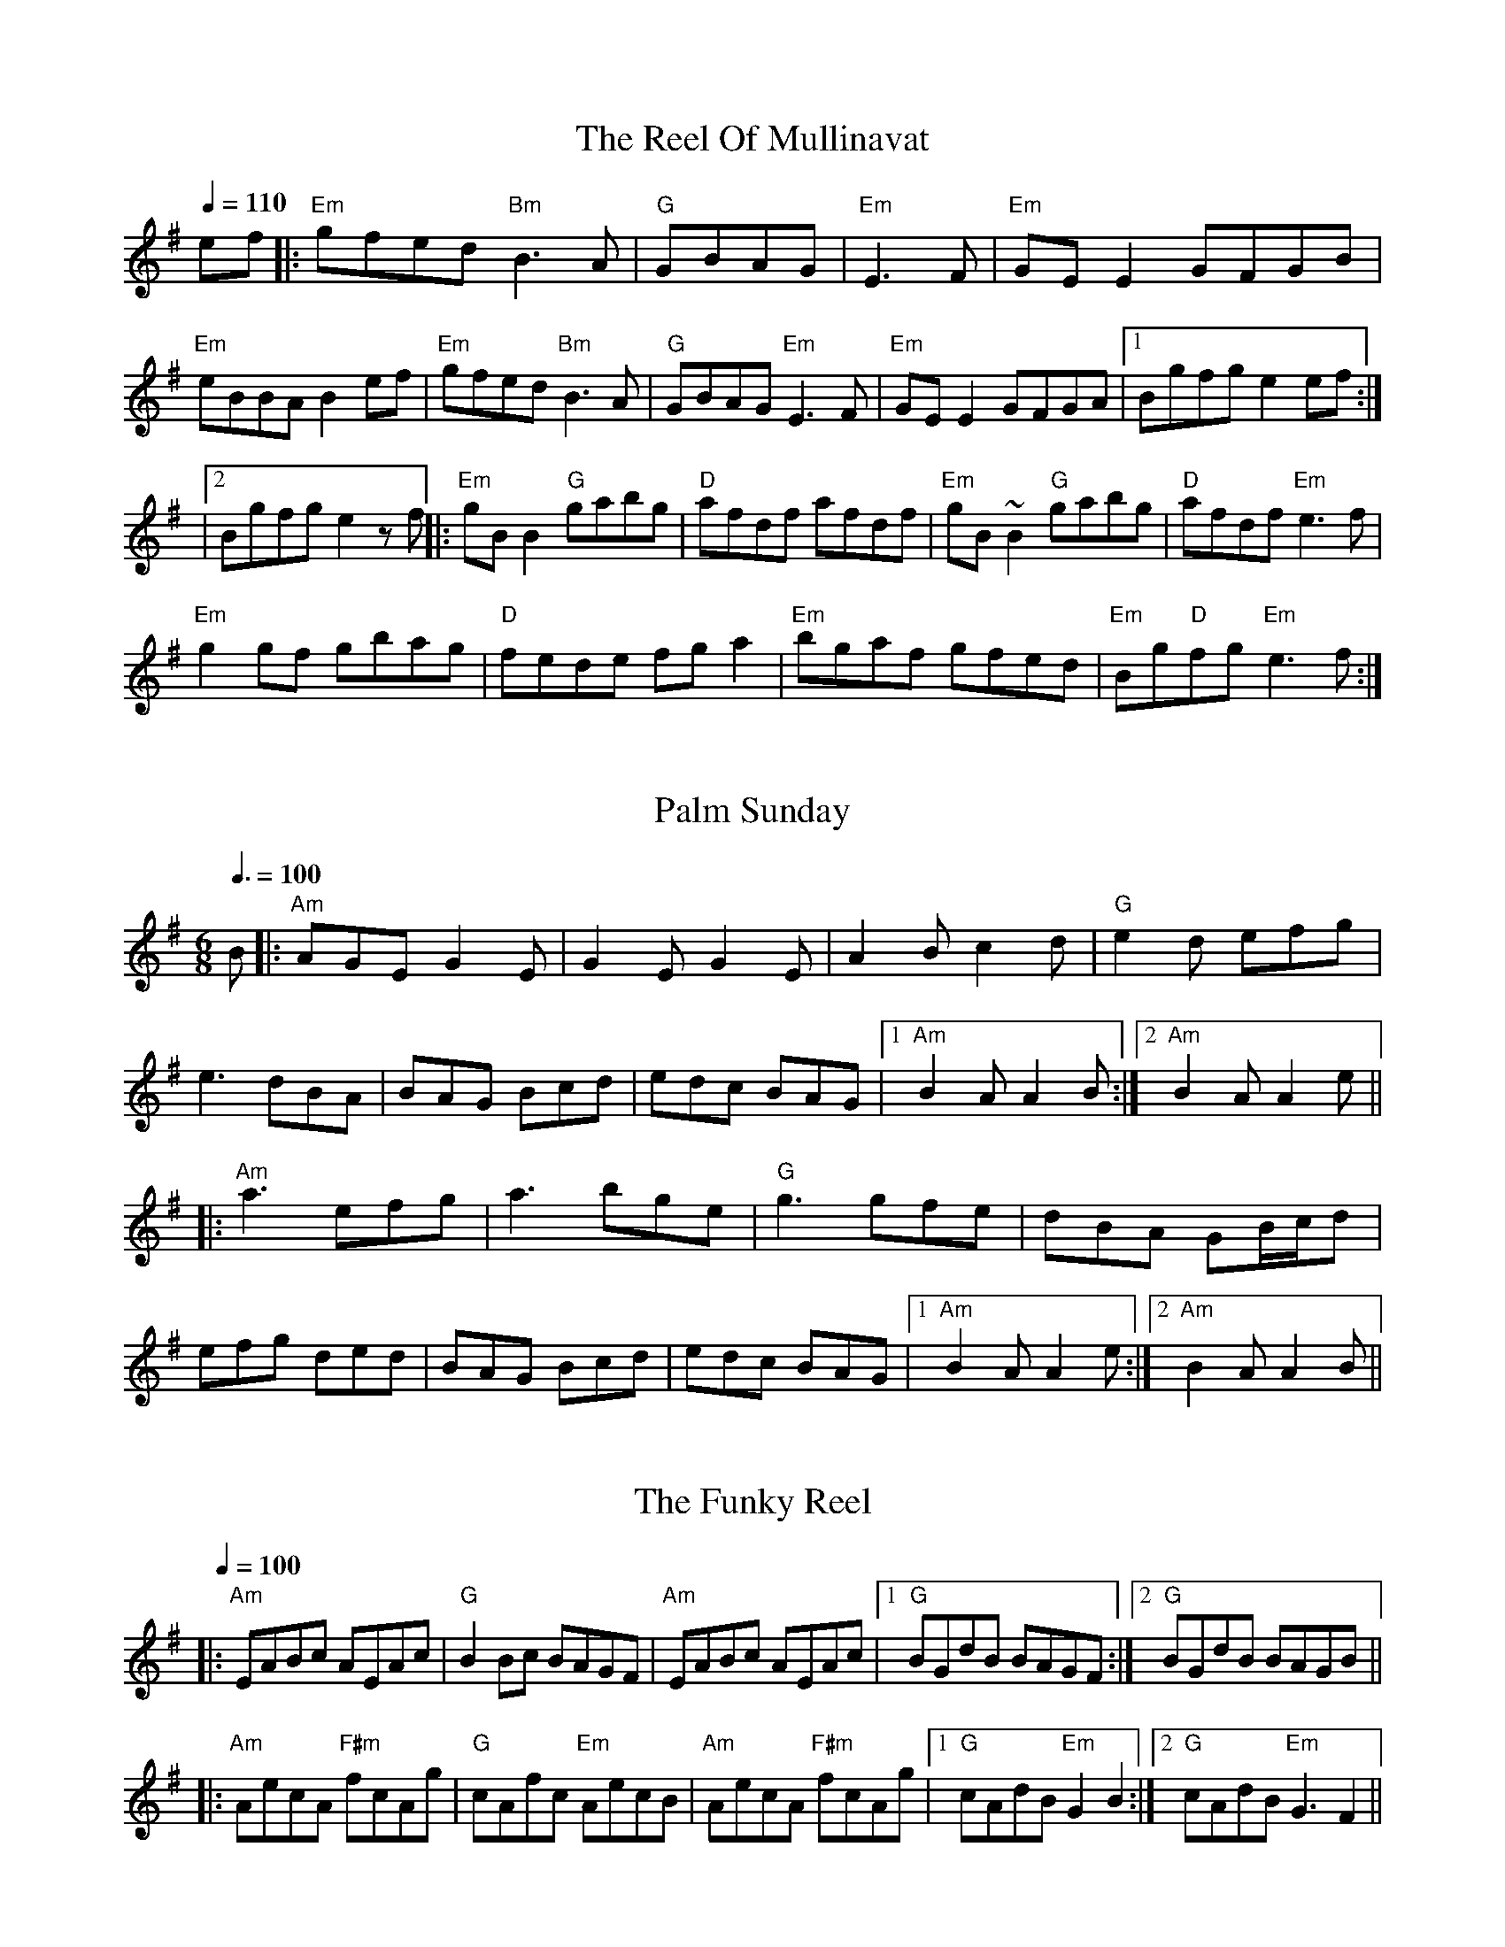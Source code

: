
X: 0
T: The Reel Of Mullinavat
B: steve's tunes
Q: 1/4=110
K:Em
V:1 
ef|:"Em"gfed "Bm"B3A|"G"GBAG| "Em"E3F|"Em"GEE2 GFGB|
"Em"eBBAB2ef|"Em"gfed "Bm"B3A|"G"GBAG "Em"E3F|"Em"GEE2 GFGA|1 Bgfge2ef :|
|2 Bgfge2zf ||:"Em"gBB2 "G"gabg|"D"afdf afdf|"Em"gB~B2 "G"gabg|"D"afdf "Em"e3f|
"Em" g2gf gbag|"D"fede fga2|"Em"bgaf gfed|"Em"Bg"D"fg "Em"e3f:|
% abcbook-tune_id 629b8567de9fc471f89877f2
% abcbook-boost 0
% abcbook-tablature 
% abcbook-transpose 
% abcbook-lastupdated 1655000403088
% abcbook-soundfonts 
% abcbook-repeats 


X: 1
T: Palm Sunday
B: steve's tunes
M:6/8
Q: 3/8=100
K:Adorian
V:1 
B|:"Am"AGE G2E|G2E G2E|A2B c2d|"G"e2d efg|
e3 dBA|BAG Bcd|edc BAG|1 "Am"B2A A2B:|2 "Am"B2A A2e||
|:"Am"a3 efg|a3 bge|"G"g3 gfe|dBA GB/c/d|
efg ded|BAG Bcd|edc BAG|1 "Am"B2A A2e:|2 "Am"B2A A2B||
% abcbook-tune_id 629b8a4cd123264be53d0462
% abcbook-boost 0
% abcbook-tablature 
% abcbook-transpose 
% abcbook-lastupdated 1654361123591
% abcbook-soundfonts 
% abcbook-repeats 


X: 2
T: The Funky Reel
B: steve's tunes
Q: 1/4=100
K:Dmixolydian
V:1 
|:"Am"EABc AEAc|"G"B2 Bc BAGF|"Am"EABc AEAc|1 "G"BGdB BAGF:|2 "G"BGdB BAGB||
 |:"Am"AecA "F#m"fcAg|"G"cAfc "Em"AecB|"Am"AecA "F#m"fcAg|1 "G"cAdB "Em"G2 B2:|2 "G"cAdB "Em"G3 F2||
% abcbook-tune_id 629b8cf2a546e96962f04dc1
% abcbook-boost 0
% abcbook-tablature 
% abcbook-transpose 
% abcbook-lastupdated 1655012716235
% abcbook-soundfonts 
% abcbook-repeats 


X: 3
T: The Famous Ballymote
B: steve's tunes
M:4/4
Q: 1/4=130
K:Dmixolydian
V:1 
|:"D"FDAD FA (3AAA |"C"cABG EFGE|"D"FDAD FA (3AAA |"C"cAGE "D"ED D2:|
|: "D"FDFA d2ed|"C"cABG EFGE|"D"FDFA dfed|"C"cAGE "D"ED D2:|
% abcbook-tune_id 629b934f002b14aa34638a03
% abcbook-boost 0
% abcbook-tablature 
% abcbook-transpose 
% abcbook-lastupdated 1654967946974
% abcbook-soundfonts 
% abcbook-repeats 5


X: 4
T: Turkey In The Straw
B: steve's tunes
M:4/4
Q: 1/4=140
K:Gmajor
V:1 
BA|:"G"GFGA G2 B,C|DEDB, D2 GA|B2 B2 BAGA|"D"B2 A2 A2 BA|
 "G"GFGA G2 B,C|DEDB, D2 GA|B d2 e "D"dBGA|1"G"B2 G2 G2 BA:|2"G"B2 G2 G2 d2||
 |:"G"B d2 B d2 d2|B d2 B d2 d2|"C"c e2 c e2 e2|c e2 c e2 e2|
 "G"g2 g2 d2 d2|B2 B2 A2 GA|B d2 e "D"dBGA|1"G"B2 A2 G2 d2:|2"G"B2 A2 G2 z2||
% abcbook-tune_id 629b934f3611029d74942dce
% abcbook-boost 0
% abcbook-tablature 
% abcbook-transpose 
% abcbook-lastupdated 1654364628685
% abcbook-soundfonts 
% abcbook-repeats 


X: 5
T: Swedish Jig
B: steve's tunes
M:6/8
L:1/8
Q: 3/8=100
K:D
V:1 
"D"A3 AGF | "D"EDC D3 | "D"d2 e fgf | "A"edc "D"d3 | "D"d2 e fgf |"A"edc "D"dAA |
"G"BAG "D"FED | "A"EDC "D"DA,B, |"A"CDE "D"Ddd |"A"Aee "D"Aff | "A7"Agg "D"fed |
"A"edc "D"d2 d |"D"dcB "Dm"A=ff |"Dm"=fef Aff |"Dm"=fef Aff | "Dm"Agg Aaa |
"Dm"A^aa =A=ff |"Dm"=fef Aff |"Dm"=f2 g fed |"C"edd "Dm"d2 d |"Bb"d=c^A d2 d |
"D"d2 e fgf | "A"edc dAA | "G"BAG "D"FED | "A"EDC "D"DA,B, | "A"CDE "D"Ddd |
"A"Aee "D"Aff | "A7"Agg "D"fed | "A"edc "D"d2 d |"D"d2 e d2 d | "D"dcB z3 |]
% abcbook-tune_id 629c16a781734f87d0bd05ce
% abcbook-boost 0
% abcbook-tablature 
% abcbook-transpose 
% abcbook-lastupdated 1654398776482
% abcbook-soundfonts 
% abcbook-repeats 
%%scale 0.71
%%pagewidth 21.59cm
%%leftmargin 1.58cm
%%rightmargin 1.58cm

X: 6
T: The Salamanca
B: steve's tunes
Q: 1/4=136
K:Dmajor
V:1 
dB |:"D"AD (3FED AD (3FED|"D"Adcd fedc|"Em"BE~E2 BE~E2|"Em"Beed "A"cdeg|
 "Bm"fB~B2 fB~B2|"Bm"fgfe dfag|"A"fdec "D"dBAG|1"A7"FAEA "D"D4:|2"A7"FAEA "D"D2 fg:|
 |:"D"afda "Em"bgeg|"D"fdcd "A7"BAFG|"D"Addc defg|(3aba gb "A7"a2fg|
 "D"~a3f "A7"~g3e|"D"~f3e dfag|"D"fdec dBAG|1"A7"FAEA "D"D2 fg:|2"A7"FAEA "D"D4:|
% abcbook-tune_id 629ed67d1fa91a4e8af1dc33
% abcbook-boost 0
% abcbook-tablature 
% abcbook-transpose 
% abcbook-lastupdated 1654768071363
% abcbook-soundfonts 
% abcbook-repeats 


X: 7
T: Abe's Retreat
C:Clyde Curley version
B: steve's tunes
M:4/4
L:1/8
R: reel
Q: 1/4=100
K:A
V:1 
|:"A"AdB=G A2 cd | ef=gf (e2 e)e | e2 A2 "G"BBBA |
"E"=G^GED E2 E=G | "A"AdB=G A2 cd | ef=gf e2 ae |
beae "E"=gged |[1 "A"c(A A)A A4 :|[2"A"c(A A)A A2 =g2 ||
|: "A"a2ab a=gef | "G"=gefd "A"e2 g{g}(a | a)aa2 bbba | "E"=g(e e)e e2 e2 |
   "A"aaab a=gef | "G"=gefd "A"e2 a{a}(b | b)eae "E"=gged | "A"c(A A)A A4e2:|
% abcbook-tune_id 6298c245c2ae227bc304285a
% abcbook-boost 0
% abcbook-tablature 
% abcbook-transpose 
% abcbook-lastupdated 1654951198839
% abcbook-soundfonts 
% abcbook-repeats 


X: 8
T: Big Sandy River
C:Traditional
B: steve's tunes
M:4/4
L:1/8
Q: 1/4=136
K:A
V:1 
 (3efg |: "A"a2 c2 d2 ^d2 | eaed cBAF  | "E"EFGA BAGB
| ABcd eceg | "A"a2 c2 d2 ^d2 | efe=c ^cAF=F |
"E"EFGA BdcB |[1 A"A"GAB A2 (3efg :|[2 A"A"GAB A2 EF||
|: "A"AGAB cAAc | "D"dcde fddf | "E"e^def gefg |
"A"afed cABG || AGAB cABc | "D"dcde fedf |
"E"e^def gefg |[1 a"A"gab a2 EF :|[2 a"A"gab a4||
% abcbook-tune_id 6298c24580576e9a11631458
% abcbook-boost 0
% abcbook-tablature 
% abcbook-transpose 
% abcbook-lastupdated 1655013547190
% abcbook-soundfonts 
% abcbook-repeats 


X: 9
T: Big Sciota
C:Howdy Forester
B: steve's tunes
M:4/4
L:1/8
Q: 1/4=125
K:G
V:1 
%480
x DF |: "G"GFGB AGAc | BAGB AGEF | GFGB AGAc | ABBc B2DF |
GFGA Bcd=f | "C"edcB cdeg | "D"fedB cBAc| [1 "G"B2G2G2 DF:|[2 "G"B2G2G2 ||
|: ef | "G"gfga bage | "D"faab (a2 a2) | faab agfe | "C"deef e2 ef |
gfed edBA | "Em"deee efge | "D"dcBG AFAc | "G"B2 G2 G2 :|
% abcbook-tune_id 6298c245de8a92848001dfb6
% abcbook-boost 0
% abcbook-tablature 
% abcbook-transpose 
% abcbook-lastupdated 1654951336424
% abcbook-soundfonts 
% abcbook-repeats 


X: 10
T: Cattle In The Cane
C:Owen "Snake" Chapman
B: steve's tunes
M:4/4
L:1/8
R: reel
Q: 1/4=125
K:D
V:1 
AB|: "A" ceef edcd | ecef ged=c | "G" BGB=c dedB |
GBeB dBAG | "A"ceee efed | cAcd eafa |
"G"(3f=gf ec (3B=cB AF |[1 "E"(3EFG AB "A"A2 AB :| [2 "E"(3EFG AB "A"A2 E2 :|
"Am" A2 A2 A,2 A,B, | CEDC A,G, (3A,CA, | "C" G,CA,B, CDEG | ABcd edcB |
"Am" ce (3BcB ABAG | EGED CEDC | "C"ECEG EDCE | "E"DCB,C "Am" A,2 GA ||
"Am" A A,3 A,2 A,B, | CEDC A,G, (3A,CA, | "C" G,CA,B, CDEG | ABcd edcB |
"Am" cdea gbag | ege^d =dcAG | "C" EGcG BcAG | "E" EDCB, [A2E2A,2] [A2E2A,2] |]
|:GE | "G"DB,DF G2Ac | BGAG EFGE | DB,DG EFGA | "D"B2[d2D][d2D]Bd |
"G"edef g2 ed | "C"BGAG EFGE | "G"DB,DG EFGB | [1 "D"A2"G"[G4B,]:| [2 "D"A2"G"[G4B,] Bd||
|: "C"edef g2 ed | "G"BGAG EFGd | "C"edef g2 ed | "G"[B2D][d4D] dd |
"C"e2 ge "G"d2 ed | BGAG "C"E2 GE | "D7"DB,DG EFGB | [1 "G"A2 [G4B,] Bd:| "G"A2 [G4B,]||
% abcbook-tune_id 6298c245f144b725e829f450
% abcbook-boost 0
% abcbook-tablature 
% abcbook-transpose 
% abcbook-lastupdated 1654951746902
% abcbook-soundfonts 
% abcbook-repeats 


X: 11
T: Chinquapin Hunting
B: steve's tunes
Q: 1/4=161
K:Amajor
V:1 
|:"A"e3e|"D"fec2|"A"e3e|"D"fecd|"A"e3e|"D"fefg|"A"abaf|"E"efed|"A"cBA2:|
 |:"A"a3a|a2g2|"D"f3f|f4|"A"fefg|a2f2 |"E"efed|"A"cBA2:|
 "D"f3e|fec2|"E"B3B|B4|"D"fefg|f2fg|"E"efed|"A"cBA2|
 "D"f3e|fec2|"E"B3B|B4|"D"fefg|a2af|
 "E"efed|"A"cBA2||
% abcbook-tune_id 6298c2458a90376d16247fd7
% abcbook-boost 0
% abcbook-tablature 
% abcbook-transpose 
% abcbook-lastupdated 1654953944590
% abcbook-soundfonts 
% abcbook-repeats 


X: 12
T: Cold Frosty Morning
B: steve's tunes
M:4/4
L:1/8
R: reel
Q: 1/4=130
K:Am
V:1 
EG|:"Am"[GA]AAc AGEG | ABcd e2E^F | "G"^FGBA G2BA | GABc dBcB |
"Am"A2Ac AGEG | ABcd e2ag | edce "G"BAGA |[1 "Am"[A2e]Ac A2EG:| [2"Am"[A2e]Ac A2eg||
|:"A"gaab a2ag | abag e2Bd | "G"e2^f2g2 (3fgf | edBd e2EG |
"Am"AGA2 "C"cAc2 | "D"dcd2 "E"e2ag | "Am"edce "G"BAGA |[1 "Am"[A2e]Ac A2eg:| [2 "Am"[A2e]Ac A4|]
% abcbook-tune_id 6298c245b639e34cd43e51c0
% abcbook-boost 0
% abcbook-tablature 
% abcbook-transpose 
% abcbook-lastupdated 1654956100095
% abcbook-soundfonts 
% abcbook-repeats 


X: 13
T: Colored Aristocracy
B: steve's tunes
M:2/4
L:1/8
R: Cakewalk or March
Q: 1/4=120
K:G
V:1 
(3DEF |:"G"G2GA GED2 | G6 GA | B2Bc BAG2 | "Em"E6 AB | "C"cBcd e2dc |
"G"BABc d2cB |[1 "A"A2AB"A7" c2 ^c2 | "D"d6 (3DEF :|[2 "A7"BABd- "D7"dBA2 | "G"G6 ef ||
|:"G"g2ga ged2 | "Em"e6 ^d2 | e2eg e2d2 | B6 AB | "C"c2cd e2dc |
"G"BABc d2cB |  [1 "A"A2B2 "A7"c2^c2 | "D"d2^d2 "D7"e2f2 :|[2 "D"BABd- dBA2 | "G"G4 |]
% abcbook-tune_id 6298c245da09f3cc361f3da2
% abcbook-boost 0
% abcbook-tablature 
% abcbook-transpose 
% abcbook-lastupdated 1654956237241
% abcbook-soundfonts 
% abcbook-repeats 


X: 14
T: Cripple Creek
C:Arr. Jethro Burns
B: steve's tunes
M:4/4
L:1/8
Q: 1/4=136
K:A
V:1 
x fg |: "A"agaf efec | "D"dcdf "A"eAB=c | [cA][cA][cA]A BAFD | "E"EFAB "A"A2 fg |
agaf efec | "D"dcdf "A"eAB=c | [cA][cA][cA]A BAFD | "E"EFAB "A"A4 |
"A"c2 c2 BAAA | c2 c2 BAAA | c2 c2 BAFD | "E"EFAB "A"A4 |
"A"c2 c2 BAAA | c2 c2 BAAA | c2 c2 BAFD | [1 "E"EFAB "A"A4 :|
[2 "A"(3agf ef ecBA | EFAc AFED | "B7"^DFAc "E7"=DEGB | "A"(3ABc (3efg a4||
% abcbook-tune_id 6298c245d0a62de9b0d0f894
% abcbook-boost 0
% abcbook-tablature 
% abcbook-transpose 
% abcbook-lastupdated 1654956394445
% abcbook-soundfonts 
% abcbook-repeats 


X: 15
T: Dance Around Molly
B: steve's tunes
M:2/4
L:1/8
Q: 1/4=100
K:A
V:1 
|: "A"A,CEF [A2A2] Ac | BABc [AA]FEC |  A,CEF [A2A2] Ac | BABc [AA]FEC |
 A,CEF [A2A2] Ac | BABc [AA]FEC | cdef ecAF| EFAc "E"(3BcB "A"A2:|
|: e"(1)"g |"(1)"ac'a"(0)"e fgaf| edcB A2 e"(1)"g | "(1)"aeac' afef | ac'"E"b2z2 "A"eg |
"A"aeac' aefg | afed cBAF|EFAB ceaf |ec"E"BG "A"A2:|
% abcbook-tune_id 6298c245a046bfe54e38afc5
% abcbook-boost 0
% abcbook-tablature 
% abcbook-transpose 
% abcbook-lastupdated 1654955997066
% abcbook-soundfonts 
% abcbook-repeats 
% as taught by Barry Mitterhoff

X: 16
T: Dill Pickle Rag, The
B: steve's tunes
M:4/4
L:1/8
Q: 1/4=130
K:Gmaj
V:1 
B2 c2 ^c2|: "G"degd egde | gdeg -ge d2 | "A7"GABG ABGA |
BGAB -BA G2 | "D"DEFD EFDE | FDEF -FE D2 |
[1 "G"GFGE -EFG^G | "D7"A^GAd -dBc^c:| [2 A^GAd -dB A2 | "G"G4 -GGFE||
|:"D"D2 _E2 =E2 F2 | "G"G2 ed -de d2 | "D"F2 ed -de d2 | "G"G2 ed -de d2 | "D"DAEA =FA^FA |
"G"G2 ed -de d2 | [1 "A7"AB^cA B c3 | "D"d4 -dGFE:|[2 "D"defd  e f3 | "G"g8||
|:"C"cAGc AGEF | GEGA -AG E2 | "D7"D^CDG "G"-GE D2 | "C"C4- CGAB |
cAGc AGEF | GEGA -AG E2 | "D7"A^GAd -dB A2 | "G"G4- GGAB |
"C"cAGc AGEF | GEGA -AG E2 | "D7"D^CDG "G"-GE D2 | "C"(3CCC B,2 _B,4 |
"F"A,2 A,B, "D7º"CB,CD | "C"EDEA- AG E2 | "G"DE-EG GE D2 | [1 "C"C4- CGAB:|[2 "C"[C4E4c4]z4|]
% abcbook-tune_id 6298c245341ede88af046719
% abcbook-boost 0
% abcbook-tablature 
% abcbook-transpose 
% abcbook-lastupdated 1654956567042
% abcbook-soundfonts 
% abcbook-repeats 


X: 17
T: Dusty Miller
C:Bill Monroe
B: steve's tunes
M:4/4
L:1/8
Q: 1/4=125
K:A
V:1 
|:G,"A"[A,E][A,E]=C [A,2E2] [A,E][A,E]|A,=CDE GED=C | A,G,A,B, =CDEG | A"E"BcB c"A"BA2 |
G,[A,E][A,E]=C [A,2E2] [A,E][A,E]|A,=CDE GED=C | A,G,A,B, =CDEG | A"E"BcB "A"A4:|
|:"A"eceg a2 a2 | ecef "G"=gfgf | "A"eceg a2 a2 |"E"efed "A"cA3 |
eceg a2 af | ecef "G"=gefg | "A"b2 a2 =gagf | "E"efed "A"cA3:|
|:"A"cBAc BAcd |edcB A3 F| "G"GFGA BAGB|ABAG E2 AB |
"A"c2 ec B2 cB |ABAF E2 ef | =gfgf efed |"E"cABc "A"A4:|
|:"A"c'bac' bac'd'|e'd'c'b a2 |"G"=gfga bagb|aba=g e2|
"A"ab c'2 e'c' b2|c'bab afe2 |efgf gfef |"E"edcA "A"BcA||
% abcbook-tune_id 6298c25d1107a975bad58c72
% abcbook-boost 0
% abcbook-tablature 
% abcbook-transpose 
% abcbook-lastupdated 1654951475407
% abcbook-soundfonts 
% abcbook-repeats 


X: 18
T: Eighth Of January
C:Traditional, a David Grisman version
B: steve's tunes
M:C
L:1/8
Q: 1/4=136
K:Dmaj
V:1 
|:e=f ||"D"^fefa fedf | "G"efed BABd |"A"{d}e2ef ecAc | "D"dBAF D2 de |
"D"fefa fedf | "G"efed BABd | "A"{d}e2ef ecAc | "D"dBAF E2D2 ||
"D"FAAA AAAF | ABAF EDDD | FAAA AAAB |"A"AFEF "D"D2DE |
"D"FAAA AAAF | ABAF EDDE | FAAA AAAB | "A"AFEF "D"D4 |]
% abcbook-tune_id 6298c25de0081bdd793cc72d
% abcbook-boost 0
% abcbook-tablature 
% abcbook-transpose 
% abcbook-lastupdated 1654956626849
% abcbook-soundfonts 
% abcbook-repeats 


X: 19
T: Goosey Boy
C:Earl Jones
B: steve's tunes
M:C
L:1/16
Q: 1/4=100
K:G
V:1 
Bc | "G" [G,2D2d2]d2 g2d2 | e2d2 B2d2 | "C" cdcB A2G2 | "C"E2G2 "D7" D2 Bc |
 "G" [G,2D2d2]d2 g2d2 | e2d2 B2d2 | "C" cdcB A2G2 | "D7" (3FGF D2 (3cdc A2 |
 "G" [G,DB][G,2D2d2] d g2d2 | e2d2 B2d2 | "C" cdcB A2G2 |"C"E2G2 "D7" D2 Bc |
 "G" [G,2D2d2]d2 g2d2 | e2d2 B2d2 | "C" cdcB A2G2 | "D" JA4 A4 ||
|: "D"[D3A3]B A2G2 | "C"E2G2 "D"D2 AB | "C"cdcB A2G2 | "C"(3EFE C2 "D"D4 | "D"[D3A3] B A2G2 |
"C"E2G2 "D"D2 AB | "C"cdcB A2G2 | [1"D"FEDE yF2G2:| [2"D"A2B2 c2 ||
% abcbook-tune_id 6298c25d31166658e6771edc
% abcbook-boost 0
% abcbook-tablature 
% abcbook-transpose 
% abcbook-lastupdated 1654956726431
% abcbook-soundfonts 
% abcbook-repeats 


X: 20
T: Tennessee Breakdown
B: steve's tunes
M:2/4
L:1/8
Q: 1/4=130
K:G
V:1 
%Z:Jim Kendrick
|:"G"[Bg]age d3 [Bg]- | [Bg]aba bga[Bg]- | [Bg]age d2 cB- | BcAB G2 AG :|
|:[G3B][G3B][G2B]- | [GB]AGE DEGA | [G3B][G2B] A GE | DDDD EG3 :|
|:GGAB GGAB | GBAG EDGA | [G3B][G2B] A GE | DDDD EGAB :|
|:[B8d] | [_B6d] [=B2D]- | [B3D] [G2B] A GE | DDDD EG3:|
% abcbook-tune_id 6298c297554c2eb899194e84
% abcbook-boost 0
% abcbook-tablature 
% abcbook-transpose 
% abcbook-lastupdated 1654956838351
% abcbook-soundfonts 
% abcbook-repeats 


X: 21
T: Rosbif
B: steve's tunes
M:3/4
Q: 1/4=100
K:Aminor
V:1 
AB|:"Am"c2AB cA|"C"c2AB cA|"G"B2GA BG|"Am"A2A4| "Am"c2AB cA|"C"c2AB cA|"G"BA GA BG|"C"c2c4|
"C"c2cdec|"G"d2B4|"Am"c2AB cA|"G"BAG4|"Am"c2AB cA|"C"c2 AB cA|"G"BA GA BG|1 "Am"A2A2AB:|2 "Am"A2A4||
|:"Am"e2f2e2|"Am"c2c2c2|"Am"e2f2e2|"G"d2d2d2|"G"d2dB GB|"G"d2dB GB|"G"d4c2|"Am"A6:|
|:"Am"c3B c2|"G"d4d2|"C"e2g2f2|"C"e4 e2|"F"a3g f2|"C"e3d c2|1 "G"d4d2|"Am"e6:|2 "G"d4c2|"Am"A4||
% abcbook-tune_id 629eed41d90a4aa29bc6da3a
% abcbook-boost 0
% abcbook-tablature 
% abcbook-transpose 
% abcbook-lastupdated 1654745344854
% abcbook-soundfonts 
% abcbook-repeats 


X: 22
T: Eighth Of January
B: steve's tunes
Q: 1/4=100
K:Dmajor
V:1 
|:de|fefa fedf|efed B2 cd|edef edBc|dBAF D2:|
 DE|F2A2 A3F|ABAG FEDE|FDAD BDAB|AFE2 D||
 de|f2a2 a3f|abaf edde|fa2fa2 ab|afecd2||
% abcbook-tune_id 629eee1ad9c5254265ce8428
% abcbook-boost 0
% abcbook-tablature 
% abcbook-transpose 
% abcbook-lastupdated 1654583206822
% abcbook-soundfonts 
% abcbook-repeats 


X: 23
T: Frailoch
C:Lunasa
B: steve's tunes
M:4/4
L:1/8
Q: 1/4=100
K:G
V:1 
 "Em"BEGA BcBG | "Am7"A2 AG AB G2 | "Em"GBdB GBdB | "Am7"A2 AG AB G2 |"Am"GAAG "D"GFF=F | 
 "Em"E4 EDEF | "Am7"G AAG "D"GFF=F |1 "Em"E6 z2 :|2 "Em"E6 GB ||:"Em"e6 dc | B6 AB |
 eBeB e2 dc | B6 AB | e6 d2 | "D"f6ed x6 | "Em"eBeB e2 dc | "Em" B6 BA |"C"GABc BcBc |
 BcBc B2A2 |"Am"AEEA AEEA | AGAB A2 GF |"B7" GAAG GFF=F | "Em"E4 EDEF |
 "C"GAAG "D"GFF=F |1 "Em"E6 GB3/2 :|2 "Em"E6 z2 ||
% abcbook-tune_id 629f3e70344f948c4e2f1742
% abcbook-boost 0
% abcbook-tablature 
% abcbook-transpose 
% abcbook-lastupdated 1654605903134
% abcbook-soundfonts 
% abcbook-repeats 


X: 24
T: Bang Your Frog On The Sofa
B: steve's tunes
M:4/4
L:1/8
R: reel
Q: 1/4=100
K:Dmin
V:1 
|:"Dm"DFAd c2 GB|AFDF GECE|DCDE FGAc|dcAF "C"G2 FG|
|"Dm"Adde fedc|dcAF "C"GECE|"Dm"DF"C"EG "Dm"FA"C"GB|1 "C"AGEF "Dm"D2 A,C:|2 "C"Ad^ce "Dm"defg||
|"Dm"a2 af dfaf|dfaf gfed|"C"ce (3eee gecd|edef "C"gefg|
|"Dm"a2 af dfaf|defg "C"afde|"Dm"fe"C"dc "Dm"AB"C"GB|"C"Ad^ce "Dm"defg|
|"Dm"a2 af dfaf|dfaf gfed|"C"ce (3eee gecd|edef gefg|
|"Dm"af (3fff ge (3eee|fedf edce|"C"fedc AGFA|GECE "Dm"D2 C2||
% abcbook-tune_id 629f47bd12d63fefc90829c1
% abcbook-boost 0
% abcbook-tablature 
% abcbook-transpose 
% abcbook-lastupdated 1654606906968
% abcbook-soundfonts 
% abcbook-repeats 
% Rhythm Reel
% Titles One title
% Transcriptions Only 1 transcription
% Movement Has lots of stepwise movement
% Movement Has some stepwise movement
% Mode minor
% Key D
% Time_signature 4/4
% Has_accompaniment_chords No chords

X: 25
T: Boy In The Bush
B: steve's tunes
M:9/8
R: slip jig
Q: 3/8=91
K:Dmix
V:1 
"D"FGA AFA c2A|"D"BAG FAF "C"GED|"D"FGA AFA d2A|"D"dfe dcA "C"GED:|
|:"D"d^cd efd "C"=c2A|~"D"d3 faf ~"C"g3|aba ged c2A|"D"BAG FAF "C"GED:|
|:"D"FGA AFd AFd|"D"AFd AFA "C"GED|"D"FGA AFA c2A|"D"BAG FAF "C"GED:|
|:~"D"D3 ~D3 "C"c3|c2B c2A GEA|~"D"D3 ~D3 "C"d2A|"D"dfe dcA "C"GED:|
|:"D"d^cd efd "C"=c2A|"D"d^B/c/d faf "C"~g3|"D"aba ged "C"c2A|"C"BAG F/G/AF "C"GED:|
% abcbook-tune_id 629fde0f0e6da04b1a98ed0d
% abcbook-boost 0
% abcbook-tablature 
% abcbook-transpose 
% abcbook-lastupdated 1654670250451
% abcbook-soundfonts 
% abcbook-repeats 


X: 26
T: Tommy's Tarbukas (ou Sparky)
C:Alasdair Fraser
B: steve's tunes
M:4/4
L:1/8
R: reel
Q: 1/4=100
K:Gmin
V:1 
(3ABc|:"Gm"d2 cd BGGB|"F"AFcF dFcF|"Gm"d2 cd BGGB|"F"AFcA "Gm"BGBc|
|"Gm"d2 cd BGGB|"F"AFcF dFcF|"Gm"d2 Bd "F"AFFA|1 "Dm"Ggdc "Gm"BGBc:|2 "Dm"Ggdc "Gm"BGGF||
|:"Gm"DGBG "Eb"EGcB|"F"Acfe "Bb"dbfd|"Gm"DGBG "Eb"EGcB|"F"AfcA "Gm"BGGF|
|"Gm"DGBG "Eb"EGcB|"F"Acfe "Bb"dbfd|"Gm"fdBe "F"cAFE|1 "D"DG^FA "Gm"BGG=F:|2 "D"DG^FA "Gm"BGBc||
% abcbook-tune_id 629fde3bcd2eb9f3d5739a9a
% abcbook-boost 0
% abcbook-tablature 
% abcbook-transpose 
% abcbook-lastupdated 1654681236417
% abcbook-soundfonts 
% abcbook-repeats 
% Rhythm Reel
% Titles One title
% Transcriptions Only 1 transcription
% Mode minor
% Key G
% Key E
% Time_signature 4/4
% Has_accompaniment_chords No chords

X: 27
T: Hector the Hero
C:J. S. Skinner
B: steve's tunes
M:3/4
L:1/4
Q: 1/4=150
K:D
V:1 
D/E/ |: "D" F3/2 E/2 D | "G"B2 A/2F/2 | "D"A2-A/2B/2 |"D"A2D/2E/2 | "Bm"F2E/2D/2 | "G"B2A/2F/2 |
 "Em"E2-E/2F/2 |"A"E2F/2A/2 | "Bm"F3/2E/2D | "G"B2A/2F/2 | "D"A2D |"G"d2B |
 "D"A2D/2F/2 | "A"E2D |1 "D"D3- | "D"D z D/E/:|2"D"D3- | "D"D F A||
|:"G"B2G/2B/2 | "G"d2c/2B/2 | "D"A2-A/2B/2 |"D"A2F/2A/2 | "Bm"B2A/2F/2 | "Bm"A2D/2F/2 |
 "Em"E2-E/2F/2 |"A"E2F/2A/2 | "Bm"B2G/2B/2 | "G"d2c/2B/2 |[1 "D"A2G/2F/2 | "G"d2G |
 "D"F2D/2F/2 | "A"E2D | "D"D3- | "D"D3 :|2 "D"A2D | "G"d2B |
 "D"A2D/2F/2 | "A"E2D | "D"D3- | "D"D ||
% abcbook-tune_id 629fde475d33089f5757665a
% abcbook-boost 0
% abcbook-tablature 
% abcbook-transpose 
% abcbook-lastupdated 1654680680843
% abcbook-soundfonts 
% abcbook-repeats 
% Titles One title
% Transcriptions Only 1 transcription
% Movement Has lots of stepwise movement
% Movement Has some stepwise movement
% Mode major
% Key D
% Time_signature 3/4
% Has_accompaniment_chords Has chords

X: 28
T: Yew Piney Mountain
B: steve's tunes
Q: 1/4=100
K:Adorian
V:1 
|:eg|a2ag efge dged cdeg|a2ag edcA cdeg a4|abag efge dged cBAc|
e6 e3dc2 A2EG|ABAG EDCA, CDEG A2:|cB|ABcd e4 e4 edc2|
A4 e2e2 dedc A2EG|A2Ac e4 edc2 A2EG|A2Ac e4 edc2 A2EG|ABAG EDCA, CDEG A2||
% abcbook-tune_id 629fde55634a70e8a75197f8
% abcbook-boost 0
% abcbook-tablature 
% abcbook-transpose 
% abcbook-lastupdated 1654686607736
% abcbook-soundfonts 
% abcbook-repeats 


X: 29
T: Odessa Bulgar #3
B: steve's tunes
M:4/4
L:1/8
R: Bulgar, Frailach
Q: 1/4=136
K:Gm
V:1 
D ED \
|: "Gm"G2 D2 B2 D2 | G4 zG AB | "Cm"cB AG ^FG FE \
| "D"D4 d2 z D | D^F FF F2 ED | "Gm"DG GG G4 |\
| "D"Ac BA BA G^F |1 "Gm"G4 z D ED :||2 "Gm"G4 z4||
|:  "Bb"Bd dd d2 cB \
| Bd dd d2 cB | d2 e2 d2 c#B | "F"c6 zA | Ac cc c2 BA | \
| Ac cc c2 BA | c2 d2 c2 BA |1 "Bb"B4 z4 :|2  "Bb"B4 zc c/B/A||
|: "Gm"G4 zc BA | B2 B2 BA B/A/G | G4 "G7"ze dc | "Cm"c6 z2 | \
"Bb"B3 d fe dc | "Gm"Bc AB GA Bc |1 "D"dB cA BG A^F | "Gm"G4 z B B/A/G \
:|["D"dB cA zd/^c/ d/e/=e/^f/ | "Gm"Hgz "D7"Hdz "Gm"HG4 |]
%%MIDI transpose 2
%%MIDI transpose 2
%%MIDI transpose 2
%%MIDI transpose 2
%%MIDI transpose 2
% abcbook-tune_id 629ff75685286a7f393e5ab5
% abcbook-boost 0
% abcbook-tablature 
% abcbook-transpose 2
% abcbook-lastupdated 1654652455184
% abcbook-soundfonts 
% abcbook-repeats 
%%MIDI transpose 2
% Rhythm Bulgar, frailach
% Titles One title
% Transcriptions Only 1 transcription
% Movement Has some stepwise movement
% Mode minor
% Key G
% Time_signature 4/4
% Text Has notes text
% Has_accompaniment_chords Has chords

X: 30
T: The Scholar
B: steve's tunes
M:4/4
Q: 1/4=141
K:Dmajor
V:1 
|:"D"dfaf gfeg|fdAG FGA=c|"G"BGFG EFGg|"A"fdec dcBA|
"D"dfaf gfeg|fdAG FGA=c|"G"BGFG EFGg|"A"fdec d4:|
|:"D"a2af dfaf|"D"dfaf bagf|"C"g2ge =cege|"C"=cege afgf|
"D"a2af dfaf|"D"dfaf bagf|"G"g2gf gbag|"A"fdec "D"d4:|
% abcbook-tune_id 62a1c1f515fb899ab1b16e50
% abcbook-boost 0
% abcbook-tablature 
% abcbook-transpose 
% abcbook-lastupdated 1654769433741
% abcbook-soundfonts 
% abcbook-repeats 


X: 31
T: Farewell To Craigie Dhu
B: steve's tunes
M:4/4
Q: 1/4=100
K:Dmixolydian
V:1 
AB|:"Am"c4 efga|"D"f2 (d2 d2) AB|"Am"c3A "G"B3G|"G"GFGB "D"A2 AB|
"Am"c4 efga|"D"f2 (d2 d2) AB|"Am"c3A "G"B3G|1 "D"GF (D2 D2) AB:|2 "D"GF D4 fg||
|:"D"a3f "C"g3e|"D"fgfd "C"c3A|"G"B2 B2) BABd|"G"B2 (A2 "D"A2) fg|
"D"a3f "C"g3e|"D"fgfd "C"c3A|"Am"cdcA "G"GFGA|1 "D"F2 (D2 D2) fg:|2 "D"F2 (D2 D4)||
% abcbook-tune_id 62a1c73a25fdd0bd4c740475
% abcbook-boost 0
% abcbook-tablature 
% abcbook-transpose 
% abcbook-lastupdated 1654769849089
% abcbook-soundfonts 
% abcbook-repeats 


X: 32
T: The Ugly Duckling
B: steve's tunes
Q: 1/4=146
K:Gmajor
V:1 
|:"G"d2dB G2 GA|Bcd2 ded2|d2dB G2GA|Bcd2 dedd|
 "C"ec~c2 "G"ed~d2|"C"eced "G"d2~d2|"C"ec~c2 "G"eddc|"G"Bcd2 "D"A4:|
 |:"C"GFED "G"D2BA|"C"GFED "G"DCB,D|"C"EG"G"DG "C"EG"G"DG|"G"Bcd2 "D"A4:|
% abcbook-tune_id 62a325312b5727a833eaa6f7
% abcbook-boost 0
% abcbook-tablature 
% abcbook-transpose 
% abcbook-lastupdated 1654859648793
% abcbook-soundfonts 
% abcbook-repeats 


X: 33
T: Le Marinier
C:Traditional
B: steve's tunes
M:4/4
Q: 1/4=100
K:Am
V:1 
|:d|"G"d2B2"F"c2>c2|"Dm7"c2>f2 "Em7"edBc|"Am"A3:|
|:e|"C"g2e2"Dm7"d2>e2|"Fmaj7"ffed"Am"c2>d2"C"e2c2|"Dm7"d2>f2 "Em7"edBc|"Am"A3:|
W: 
% abcbook-tune_id 62a328433bb682aab3dcdf47
% abcbook-boost 0
% abcbook-tablature 
% abcbook-transpose 
% abcbook-lastupdated 1654861760377
% abcbook-soundfonts 
% abcbook-repeats 


X: 34
T: El Meliner
C:Traditional
B: steve's tunes
M:4/4
Q: 1/4=130
V:1 
|:E|"Am"A2GA3c3 B2A c2B A2G|"Fmaj7"A3c3B2A "Em7"B6:|
|:A|B2c "Dm"d6 d3|A2B "Fmaj7"c4-c cB2A|"Em7"B3 c2B A2G "Am"A6:|
W: 
% abcbook-tune_id 62a32866ffeb7351f6dea6aa
% abcbook-boost 0
% abcbook-tablature 
% abcbook-transpose 
% abcbook-lastupdated 1654861768609
% abcbook-soundfonts 
% abcbook-repeats 


X: 56725
T: Angeline The Baker
B: steve's tunes
M:4/4
Q: 1/4=125
N: AKA: Angelina Baker
K:Dmajor
V:1 
 |:f/g/|"D"af ed/e/|fe df/g/|af ed|"G"B>B Bf/g/|
 "D"af ed/e/|fe dd/e/|fe "G"dB|"D"A>B A:|
|:d/B/|"D"AB d>A|B d2 d/B/|AB d/B/A|
 "G"B3 d/B/|"D"AB d>e|fe d>e|fe "G"dB|"D"A>B A:|
W: Angeline the baker, lives on the village green
W: The way I always loved her, beats all you've ever seen
W: Angeline the baker, Angeline I know
W: Should have married Angeline, twenty years ago
W: 
W: Angeline the baker, age of 43
W: Fed her sugar candy, but she still won't marry me
W: Angeline the baker, Angeline I know
W: Should have married Angeline, just twenty years ago
W: 
W: Her father was a baker, his name was Uncle Sam
W: I never can forget her, no matter where I am
W: She said couldn't do hard work, because she is not stout
W: Baked the biscuits every day and poured the coffee out
W: Angeline the baker, age of 43
W: Fed her sugar candy, but she still won't marry me
W: Angeline the baker, Angeline I know
W: Should have married Angeline, just twenty years ago
W: 
W: I bought Angeline a brand new dress, neither black nor brown
W: It was the colour of a stormy skies, before the rain came down
W: Sixteen horses in my team, the leader he was blind
W: I dreamed that I was dying, I saw my Angeline
W: 
W: Angeline the baker, age of 43
W: Fed her sugar candy, but she still won't marry me
W: Angeline the baker, Angeline I know
W: Should have married Angeline, just twenty years ago
% abcbook-tune_id 62a420d0c28aa284789b904d
% abcbook-boost 0
% abcbook-tablature 
% abcbook-transpose 
% abcbook-lastupdated 1654957444210
% abcbook-soundfonts 
% abcbook-repeats 6


X: 56801
T: Chanter's Tune
B: steve's tunes
M:4/4
Q: 1/4=160
N: AKA: Chanter And Trip To Kilburn, The Chanter's Song, Chanter's Tune, The Chanter's Tune, The Chanter's
N: AKA: Last Night Joy, Song Of The Chanter, The Song Of The Chanter
K:Ddorian
V:1 
|:"Dm."D2 D2 A2 GE|"Dm"D2 AB "C"c2 Bc|"Dm"d2 A2 A2 GA|"C"c2 Bc AGE2|
"Dm."D2 D2 A2 GE|"Dm"D2 AB "C"c2 Bc|"Dm"d2 A2 "C"AGE2|"Dm"D4 D4:|
|:"Dm"A3 B c3 B|"Dm"AGAB c2 Bc|"Dm"d2 A2 A2 GA|"C"c2 Bc AGE2|
"Dm"D2 D2 A2 GE|"Dm"D2 AB c2 Bc|"Dm"d2 A2 "C"AGE2|"Dm"D4 D4:|
% abcbook-tune_id 62a420d096dd4c2715be7364
% abcbook-boost 0
% abcbook-tablature 
% abcbook-transpose 
% abcbook-lastupdated 1654948972923
% abcbook-soundfonts 
% abcbook-repeats 


X: 49937
T: Night In That Land
B: steve's tunes
M:3/4
Q: 1/4=100
K:Gmajor
V:1 
D2|"G"B2 BA B<d|"C"E4 cB|"D"A3 G B<G|"D"A3 D GF|
"Em"E2 e2 d<A|"G"B3 D GF|"C"E2 c2 A<G|"D"A4 D2|
"G"B2 BA B<d|"C"E4 cB|"D"A3 G B<G|"D"A3 D GF|
"Em"E2 e2 d<A|"G"B3 D GF|"C"E2 c2 A<G|"D"A6|
"C"cB "Em"GA "G"BG|("D"A4A) D|"C"cB GA Bc|"D"d6|
"C"cB "Em"GA "G"BG|"D"A3 D GF|"C"E3 D E<G|"D"A4 D2||

% abcbook-tune_id 62a420d091ad16bd5894e57f
% abcbook-boost 0
% abcbook-tablature 
% abcbook-transpose 
% abcbook-lastupdated 1654962248897
% abcbook-soundfonts 
% abcbook-repeats 


X: 38
T: Sally Goodin
C:Woodie Guthrie
B: steve's tunes
M:4/4
L:1/8
R: Reel
Q: 1/4=120
K:A
V:1 
AB|:"A"cABc A2 AB|cABA F A2 B|cABc ABAF|[1"E"ECEA "A"F A2 B:|2"E"ECEA "A"F A3||
"A"ABcd e2 cd|efed cAcd|efed cdcB||[1"E"ABAF "A"EF AB:|2"E"ABAF "A"EF A2||

W: Looked down the road, seen my Sally comin'
W: Thought to my soul I'd kill myself a runnin'.
W: 
W: Goin' down the road and the road's mighty muddy
W: I'm so drunk that I can't stand steady.
W: 
W: Watermelon, cantaloupe, peach tree puddin'
W: Ain't half as sweet as my little Sally Goodin.
W: 
W: Stove lid's on, flap jacks a cookin'
W: Stack 'em up high for my pretty Sally Goodin'.
W: 
W: Kiss you all day and hug you all night
W: Me and my Sally gonna make it all right.
W: 
W: Tell you stories and sing you songs
W: Marry me Sally and you can't go wrong.
W: 
W: Possum up a gum stump, dog on the ground,
W: Pull my trigger and a possum comes down.
W: 
W: Bring you sody and bring you candy
W: Oh, my little Sally, won't that be dandy?
W: 
W: As we was watchin' the winding key
W: Sally got stung by a goggle eyed bee.
W: 
W: It's every time you hold my hand
W: I walk over to the promised land.
W: 
W: Sally come a kissin' me on my cheek
W: I jumped over the Buckeye Creek.
W: 
W: What you gonna do when the wind starts a blowin'?
W: Run straight home with my petticoat a showin'.
W: 
W: What you gonna do when the snow starts a flying?
W: Run home to mama just a squawling and crying.
W: 
W: I'm not a lyin' an' I'm not a kiddin'
W: Crazy 'bout th' gal what you call Sally Goodin.
W: 
W: It's the truth, I'll tell you well,
W: If I can't have Sally, I'm bound for hell.
W: 
W: Sally Goodin, Sally Goodin. Sally Goodin. Sally Goodin.
W: Sally Goodin. Sally Goodin. Sally Goody, Goody, Goodin.
% abcbook-tune_id 62a420d03b1b09849e35861a
% abcbook-boost 0
% abcbook-tablature 
% abcbook-transpose 
% abcbook-lastupdated 1654989887880
% abcbook-soundfonts 
% abcbook-repeats 
% Rhythm Reel
% Titles One title
% Transcriptions Only 1 transcription
% Movement Has lots of stepwise movement
% Movement Has some stepwise movement
% Mode major
% Key A
% Time_signature 4/4
% Has_accompaniment_chords Has chords

X: 39
T: Billy In The Lowground
B: steve's tunes
M:4/4
Q: 1/4=140
K:Cmajor
V:1 
CA,|:"C"G,A,CD EGAB|cBcd cAG2|"Am"ABAG EGAB|cAGE DCCA,|
 "C"G,A,CD EGAB|cBcd cAGB|"Am"ABAG EGAB|"G"cAGE C4:|
 "C"eg2eg2 eg|aged cAG2|"Am"ea2ga2 eg|agab ag e2|
 "C"eg2eg2 eg|aged cAGB|"Am"ABAG EGAB|"G"cAGE "C"DC C2||
% abcbook-tune_id 62a420d001b47d026a44bf1d
% abcbook-boost 0
% abcbook-tablature 
% abcbook-transpose 
% abcbook-lastupdated 1654950670603
% abcbook-soundfonts 
% abcbook-repeats 


X: 40
T: Donkey Reel
B: steve's tunes
M:4/4
R: Reel
Q: 1/4=125
K:D
V:1 
"D"=f2^f2 c2d2|ABAG FED2|"A"E2EF G2E2|"D"D2F2 A4|\
"D"=f2^f2 c2d2|ABAG FED2|
"A"E2EF G2E2 \
|1 "D"D2F2 D4:|2 "D"D2F2 D2 |:\
cd|\
"A"e2ed cAcd|efed cBA2|
"G"B2Bc d2^G2|"A"ABcd e2cd|\
"A"efec efec|efed cBA2|"G"B2Bc dB^GB|"A"A2c2 A2:|
% abcbook-tune_id 62a420d1a0bad048b0424a18
% abcbook-boost 0
% abcbook-tablature 
% abcbook-transpose 
% abcbook-lastupdated 1654958154534
% abcbook-soundfonts 
% abcbook-repeats 
%%TUNEURL: http://www.leeds.ac.uk/music/Info/RRTuneBk/gettune/00000702.html
%%ID:00000702
% Rhythm Reel
% Titles One title
% Transcriptions Only 1 transcription
% Movement Has lots of stepwise movement
% Movement Has some stepwise movement
% Mode major
% Key D
% Time_signature 4/4
% Has_accompaniment_chords No chords

X: 41
T: The Teetotaler's
B: steve's tunes
Q: 1/4=125
K:Gmajor
V:1 
|:"G"G/G/G GF GABc|d/d/d eB dBAc|"Em"BE E/E/D EFGA|BGAF GFED|
 "G"G/G/G GF GABc|d/d/d ee dBAc|"Em"BE E/E/D EFGA|"D"BGAF "G"G2G2:|
 |:"Em"Be e/e/d e2ef|gfaf gfed|"D"Ad d/d/^c d2de|fdaf gfed|
 "Em"Be e/e/d e2ef|geaf gfed|BE E/E/D EFGA|"D"BGAF "G"G2G2:|
% abcbook-tune_id 62a420d1cc81fe7b2f9ad4d5
% abcbook-boost 0
% abcbook-tablature 
% abcbook-transpose 
% abcbook-lastupdated 1654958414647
% abcbook-soundfonts 
% abcbook-repeats 


X: 43787
T: The Butterfly
B: steve's tunes
Q: 1/4=100
N: AKA: Barney's Goat, The Bug, The Butterfly Gig, Eitil Im, Fiona
N: AKA: Im Ag Eitilt, Kick The Peeler, The Red Admiral Butterfly, The Red Monarch Butterfly
K:Gmajor
V:1 
|:"Em"B2E G2E "D"F3|"Em"B2E G2E "D"FED|"Em"B2E G2E "D"F3|"G"B2d d2B "D"AFD:|
 |:"Em"B2d e2f g3|B2d g2e "D"dBA|"Em"B2d e2f g2a|"G"b2a g2e "D"dBA:|
 |:"Em"B3 B2A G2A|B3 BAB "D"dBA|"Em"B3 B2A G2A|"G"B2d g2e "D"dBA:|

% abcbook-tune_id 62a420d186915d1b442cbdea
% abcbook-boost 0
% abcbook-tablature 
% abcbook-transpose 
% abcbook-lastupdated 1654956902418
% abcbook-soundfonts 
% abcbook-repeats 


X: 43
T: The Lark In The Morning
B: steve's tunes
M:6/8
Q: 3/8=110
K:Dmajor
V:1 
|:"D"AFA AFA|"G"BGB BdB|"D"AFA Ade|"D"fed "G"BdB|
 "D"AFA AFA|"G"BGB BdB|"D"def "A"afe|"Bm"fdB "G"BAB:|
 |:"D"def afa|"G"bab afe|"D"def "A"afe|"Bm"fdB "G"BAB|
 "D"def afa|"G"bab "D"a2f|"G"gfg "D"fgf|"Em"edB "G"BAB:|
 |:"D"d2f fef|fef fef|def fef|"Em"edB "G"BAB|
 "D"d2f fef|fef fef|"G"gfg "D"fgf|"Em"edB "G"BAB:|
 |:"D"Add fdd|edd fdB|Add fdd|"Em"edB "G"BAB|
 "D"Add fdd|"A"ede "D"fef|"G"gfg "D"fgf|"Em"edB "G"BAB:|
% abcbook-tune_id 62a420d1189b1b6585372bab
% abcbook-boost 0
% abcbook-tablature 
% abcbook-transpose 
% abcbook-lastupdated 1654963161696
% abcbook-soundfonts 
% abcbook-repeats 


X: 44
T: Freyers
B: steve's tunes
M:4/4
Q: 1/4=100
V:1 
W: 
% abcbook-tune_id 62a420d1e8970c9054d7942e
% abcbook-boost 0
% abcbook-tablature 
% abcbook-transpose 
% abcbook-lastupdated 1654923473032
% abcbook-soundfonts 
% abcbook-repeats 


X: 45
T: Gallagher's Frolics
B: steve's tunes
M:6/8
R: jig
Q: 3/8=60
K:Em
V:1 
|:"Em"~E>FE G>FE|B>cB  d>BA|~BcB B2A|GBG "D"AFD|
"Em"~E>FE G>FE|~B>cB d>BA|BAG "D"FEF| "Em"GEE E3:|
|:"Em"e2f g>fe|g2a b>ge|"D"~dfg afd|afd afd|
"Em"e2f g>fe|"D"dfe dBA|"Em"BAG "D"FEF| "Em"GE>E E3:|
%%MIDI transpose -2
% abcbook-tune_id 62a420d1921a5e4d6143ea68
% abcbook-boost 0
% abcbook-tablature 
% abcbook-transpose -2
% abcbook-lastupdated 1654963347317
% abcbook-soundfonts 
% abcbook-repeats 
%%MIDI transpose -2


X: 46
T: Miffs Tune
B: steve's tunes
M:4/4
Q: 1/4=100
K:Gm
V:1 
d>c |:"Gm"B>A G>F G>A B>c |d2G2 G>b a>g|"F"f2 f>d B>c d>B|c2 (3BAG F2 d>c|
 "Gm"B>A G>F G>A B>c| dg (3fga g2 d2|"F"e>d c>B c>e d>c|1 "Gm"B2 G2 G2 d>c:|2"Gm"  B2 G2 G4||
|:"Gm"b>gd>B g>dB>G|D>GB>d g>ba>g|"F"a>fc>A f>cA>F|C>FA>c f>cA>c|
"Gm"B>A G>F G>A B>c| d>g (3fga g2 d2|"Eb"e>d c>B "F"c>e d>c|"Gm" B2 G2 G4:|
W: 
% abcbook-tune_id 62a420d18cdef4d49eb7de4c
% abcbook-boost 0
% abcbook-tablature 
% abcbook-transpose 
% abcbook-lastupdated 1654966357048
% abcbook-soundfonts 
% abcbook-repeats 


X: 36450
T: Tobin's Favourite
B: steve's tunes
M:6/8
Q: 3/8=100
N: AKA: Gus Tierney's, Tobin's, Tobin's Fancy, Tobin's Favorite
K:Dmajor
V:1 
|:"D"DFA dcd|"A"ecA efg|~"D"f3 "G"gfg|"A"ecA GFE|
"D"DFA dB/c/d|"A"ecA efg|"D"faf "G"gec|1 "A"edc d2 A:|2 "A"edc d2 e||
|:~"D"f3 fga|"A"efg efg|~"D"f3 ~"G"g3|"A"ecA GFE|
"D"DFA dcd|"A"ecA efg|"D"f/g/af "G"gec|1 "A"edc d2 e:|2 "A"edc d2 A||
% abcbook-tune_id 62a420d1cd98a6fc9bd362dc
% abcbook-boost 0
% abcbook-tablature 
% abcbook-transpose 
% abcbook-lastupdated 1654932555296
% abcbook-soundfonts 
% abcbook-repeats 


X: 48
T: Ducks On The Millpond
B: steve's tunes
M:4/4
R: reel
Q: 1/4=130
K:D
V:1 
"D (G)"d2d2f2e2|d2d2edBA|d2g2f2e2|BABd edBA|
"Bm (Em)"d2d2f2e2|d2d2edBA|d2g2f2e2|BABd edBA:|
|:"D (G)"fga2a2fg|a2f2e2d2|fga2a2A2|BABd edBA|
"Bm (Em)"fga2a2fg|a2f2e2d2|fga2a2A2|BABd edBA:|
% abcbook-tune_id 62a420d1dafb80f17da0ee1f
% abcbook-boost 0
% abcbook-tablature 
% abcbook-transpose 
% abcbook-lastupdated 1654967545188
% abcbook-soundfonts 
% abcbook-repeats 
% Rhythm Reel
% Titles One title
% Transcriptions Only 1 transcription
% Movement Has lots of stepwise movement
% Movement Has some stepwise movement
% Mode major
% Key D
% Time_signature 4/4
% Has_accompaniment_chords Has chords

X: 49
T: Michelle Ferreilles
B: steve's tunes
M:4/4
L:1/8
Q: 1/4=120
K:Em
V:1 
|:"Em"E2EGBGAG|EGBG AGED|"Bm"B,2B,D FDED|B,D (3FFF dBAF|
"Em"E2EG BGAG|EGBG EFGA|"Bm"ddBd FdBe|gfed BAGF:|
|:"Em"e2ge aege|(3eee ge "D"agfd|"Em"e2ge aege|"D"f2fgfedB|
|1"Em"(3eee ge aege|e2ge "D"agfd|"Bm"b3b bage|f2fg fedB:|
|2"Em"Bege Bege|"C"cege cege|"Em"efga bagf|"Bm"(3fgf ed "Em"e2AG||
W: 
% abcbook-tune_id 62a420d1319f9f94b8fcc60d
% abcbook-boost 0
% abcbook-tablature 
% abcbook-transpose 
% abcbook-lastupdated 1654961986125
% abcbook-soundfonts 
% abcbook-repeats 


X: 50
T: Music For A Found Harmonium
C:Penguin Cafe Orchestra
B: steve's tunes
M:4/4
R: Reel
Q: 1/4=160
K:D
V:1 
|:"D" FDGD FDDD|"D" FDGD FDDD|"D"FDGD FDDD|"A"EDCD "D"FDDD:|
|:"A"EDCD EDCD|"D"FD=CD FD=CD|"G"GDDD CDEG|"D"FDDD D4:|
[|:"F"=c=FE=F G=FE=F|"F"=c=FE=F "A"E3E|"F"=c=FE=F G=FE=F|"F"=c=FE=F "A"E4:|
"Bb"_B=FD=F G=FD=F|_B=FD=F G=FD=F|"Edim"_BGE=F GE3|_BGE=F GE3|
"A"cGEG CGEG|cGEG CGEG|cGEG CGEG|cGEG cEeE||
% abcbook-tune_id 62a420d1bd0d56b22669e96f
% abcbook-boost 0
% abcbook-tablature 
% abcbook-transpose 
% abcbook-lastupdated 1654959066203
% abcbook-soundfonts 
% abcbook-repeats 
% Rhythm Reel
% Titles One title
% Transcriptions Only 1 transcription
% Mode major
% Key C
% Key D
% Time_signature 4/4
% Has_accompaniment_chords Has chords

X: 51
T: Moreton Bay/Brisbane Waters
C:Robert Hughes
B: steve's tunes
B: steve's song book
M:3/4
L:1/8
R: waltz
Q: 1/4=100
K:D
V:1 
D \
| "D"DA, D2 FA | "Bm"dc B2 dB | "D"AF D2 EF | "G"ED B,2 zB,/C/ \
| "D"DA, D2 FA | "Bm"dc B2 dB | "D"AF F>E "A"DE | "D"DD D2 zA |
| "D"AF  A2 Bc | "Bm"dc B2 dB | "D"AF D2 EF | "G"ED B,2 zD \
| "D"DA, D2 FA | "Bm"dc B2 dB | "D"AF F>E "A"DE | "D"DD D3 |]
W: One Sunday morning as I went walking, by the Brisbane's waters I chanced to stray,
W: I heard a convict his fate bewailing, as on the sunny river bank he lay;
W: "I am a native of Erin's island but banished now to the fatal shore,
W: They tore me from my aged parents and from the maiden I do adore.
W: 
W: "I've been a prisoner at Port Macquarie, Norfolk Island and Emu Plains,
W: At Castle Hill and cursed Toongabbie, at all those settlements I've worked in chains;
W: But of all those places of condemnation, in each penal station of New South Wales,
W: To Moreton Bay I've found no equal: excessive tyranny there each day prevails.
W: 
W: "For three long years I was beastly treated, heavy irons on my legs I wore,
W: My back from flogging it was lacerated, and often painted with crimson gore,
W: And many a lad from downright starvation lies mouldering humbly beneath the clay,
W: Where Captain Logan he had us mangled on his triangles at Moreton Bay.
W: 
W: "Like the Egyptians and ancient Hebrews, we were oppressed under Logan's yoke,
W: Till a native black who lay in ambush did give our tyrant his mortal stroke.
W: Fellow prisoners, be exhilarated, that all such monsters such a death may find!
W: And when from bondage we are liberated, our former sufferings shall fade from mind."
% abcbook-tune_id 62a420d194c1b2edd30b222c
% abcbook-boost 0
% abcbook-tablature 
% abcbook-transpose 
% abcbook-lastupdated 1654950902683
% abcbook-soundfonts 
% abcbook-repeats 4
% Rhythm Waltz
% Link Link to Webpage
% Titles One title
% Transcriptions Only 1 transcription
% Movement Has some stepwise movement
% Mode major
% Key D
% Time_signature 3/4
% Has_accompaniment_chords Has chords

X: 52
T: Ross Creek
B: steve's tunes
M:4/4
Q: 1/4=170
K:Em
V:1 
"Em"Bdef e2 ee|fefe "D"g2e2|"Em"Bdef e2 ee|"D"feg2"Em"e4|
"Em"Bdef e2 ee|fefe "D"g2e2|"Em"Bdef e2 ee|"D"feg2"Em"e4|
"Em"b2bag2-ge|"D"fed2"Em"efga|"Em"b2bag2e2|"D"fed2"Em"e4|
"Em"b2bag2-ge|"D"fed2"Em"efga|"Em"b2bag2e2|"D"fed2"Em"e4|
W: 
% abcbook-tune_id 62a420d112348689839983a3
% abcbook-boost 0
% abcbook-tablature 
% abcbook-transpose 
% abcbook-lastupdated 1655014347700
% abcbook-soundfonts 
% abcbook-repeats 6


X: 53
T: Araganu Air
C:Pete Richens and Sandy Gibney
B: steve's tunes
M:3/4
Q: 1/4=100
K:Em
V:1 
|:"Em"EFG4|EFGBHe2|EFGBef|"C"He4fe|"D"d4A2|"Em"B4AG "D"FGFG|"Em"E6-|E6:|
|:"C"e4fe|"D"d4A2|"Em"B6|BA GA Bd|"C"e4fe|"D"d4A2|"Em"B4 AG|"D"FG FG "Em"E2-|E6-| E6 :|
W: 
% abcbook-tune_id 62a420d1186d0a02daac7059
% abcbook-boost 0
% abcbook-tablature 
% abcbook-transpose 
% abcbook-lastupdated 1655015977872
% abcbook-soundfonts 
% abcbook-repeats 


X: 40189
T: The Grumbling Old Man And Woman
B: steve's tunes
Q: 1/4=100
N: AKA: Chicaneuse, The Disputant, Disputeuse, Growlin' Old Man And Growlin' Old Woman, Growling And Grumbling
N: AKA: Growling Old Man & Old Woman, Growling Old Man & Woman, Growling Old Man And Cackling Old Woman, Growling Old Man And Grumbling Old Woman, The Growling Old Man And The Cackling Old Lady
N: AKA: The Growling Old Man And The Cackling Old Woman, The Growling Old Man And The Grumbling Old Woman, Growling Old Man And Woman, The Growling Old Man And Woman, Growling Old Man Grumbling Old Woman
N: AKA: Growling Old Man, Grumbling Old Woman, The Growling Old Man, Growly Old Man And Grumbly Old Woman, Grumblin' Old Man & Growlin' Old Woman, Grumbling And Growling Old Man And Woman
N: AKA: Grumbling Old Man, The Grumbling Old Man And The Grumbling Old Woman, La Chicaneuse, LA Disputeuse, La Grondeuse
N: AKA: La Marmotteuse, Le Bonhomme Et La Bonne Femme Chicaneux, The Old Man And The Old Woman
K:Adorian
V:1 
A,B,|:"A-"CA,[A,E]A, CA,[A,E]A,|"G"B,G,[G,D]G, B,G,[G,D]G,|"A-"CA,[A,E]A, CA,[A,E]A,|"G"B,A,[G,D]B, "A-"A,2A,B,|
 "A-"CA,[A,E]A, CA,[A,E]A,|"G"B,G,[G,D]G, B,G,[G,D]G,|"A-"CA,[A,E]A, CA,[A,E]A,|1 "G"B,A,[G,D]B, "A-"A,2A,B,:|2 "G"B,A,G,B, "A-"A,4||
 |:"A"efed ^cdef|"G"ged=c BGG2|"A"efed ^cdef|ea2b a2ef|
 "A"gfed ^cdef|"G"ged=c BGGB|"F"cABG A2EF|1 "G"GECB, "A-"A,4:|2 "G"GEDC "A-"B,G,A,B,||

% abcbook-tune_id 62a4b8aa8512bb3266a33e20
% abcbook-boost 0
% abcbook-tablature 
% abcbook-transpose 
% abcbook-lastupdated 1654990040362
% abcbook-soundfonts 
% abcbook-repeats 


X: 55
T: Derains
B: steve's tunes
M:6/8
Q: 3/8=105
K:Bm
V:1 
"Bm"B2B BAF|"F#m"AFE EFE|"D"DFA def|"A"afe dBA|
"Bm"B2B BAF|"F#m"AFE EFE|"D"DFA def|1 "Bm"edB B2A:|2 "Bm"edB Bcd||
|:"Em"efe edB|"F#m"AFF dFF|"D"def ~a3|"G"baf "D"~a3|
"Em"baf afa|"D"baf edB|def afe|1 "G"dBA Bcd:|2 "A"dBA "G"B2A||
W: 
% abcbook-tune_id 62a4b8d390b7535e1ceba413
% abcbook-boost 0
% abcbook-tablature 
% abcbook-transpose 
% abcbook-lastupdated 1654962734034
% abcbook-soundfonts 
% abcbook-repeats 


X: 18081
T: The Wise Maid
B: steve's tunes
Q: 1/4=100
N: AKA: All Around The World, The Connemara Rake, Docherty's, Doherty's, Holy Well
N: AKA: Tinker Doherty
K:Dmajor
V:1 
|:DE|"D"F2FG FEDE|F2AB AFED|d2eg fdec|"G"dBAF "A"BE~E2|
 "D"F2FG FEDE|F2AB AFED|d2eg fdec|"G"dBAG "D"FD:|
 |:FA|"D"d2AG FDFA|dfaf "G"gfeg|"D"fAdf "A"eAce|"G"dfed "Am"cA ~A2|
"G" BDGB "D"ADFA|dfaf gfed|"G"Bdce "A"dBAG|"D"FAEA D2:|

% abcbook-tune_id 62a4bc4abbeac2dca0b07a95
% abcbook-boost 0
% abcbook-tablature 
% abcbook-transpose 
% abcbook-lastupdated 1654967453081
% abcbook-soundfonts 
% abcbook-repeats 


X: 57
T: The Frieze Britches
B: steve's tunes
M:6/8
L:1/8
Q: 3/8=100
K:G
V:1 
|:"D"FED "C"EFG|"D"AdB "C"cAG|"D"A3 "G"BAG|"D"(4FGAF "C"GED|"D"FED "C"EFG| \
"D"AdB "Am"cAG|"D"F3 "C"GEA|"D"D3 D3:|
|:"D"d2 e fed|"C"efd cAG|"D"A3 "G"BAG|"D"(4FGAF "C"GED|"D"d2 e fed| \
"C"efd c"Am"AG|"D"F3 "C"GEA|"D"D3 D3:|
|:"D"D3 "C"c3|"D"AdB "C"cAG|"D"AB^c dfd|ded cAF|"D"D3 "C"c3|"D"(4BcdB "C"cAG| \
"D"F3 "C"GEA|"D"D3 D3:|
|:"D"d2 e fdd|Add fdd|"A"^c2 d eAA|"Bm"fed "A"eAA|"D"d2 e fdd| \
add fed|faf "A"gfe|"D"dfe d3:|
e|"D"fed "A"ed^c|"D"ded "A"^cAG|"D"A3 "G"BAG|"D"(4FGAF "C"GED|"D"fed "A"ed^c| \
"D"ded "A"^cAG|"D"F3 "C"GEA|"D"D3 D2 e|
|"D"fed "A"ed^c|"D"ded "A"^cAG|"D"A3 "G"BAG|"D"(4FGAF "C"GED|"D"fef "G"gfg| \
"D"afd "A"^cAG|"D"EFF "C"GEA|"D"D3 D3|]
% abcbook-tune_id 62a4bc8b714840b6466a17cf
% abcbook-boost 0
% abcbook-tablature 
% abcbook-transpose 
% abcbook-lastupdated 1654966790362
% abcbook-soundfonts 
% abcbook-repeats 
% Titles One title
% Transcriptions Only 1 transcription
% Movement Has lots of stepwise movement
% Movement Has some stepwise movement
% Mode major
% Key G
% Time_signature 6/8
% Has_accompaniment_chords Has chords

X: 58
T: Cullens Road
B: steve's tunes
M:4/4
Q: 1/4=105
K:D
V:1 
(3A,B,C|"D"D2A>F A2(3ABc|"Bm"d2d>c B>A F>A|"D"A2d>F A2 (3FED|
"A"A,>D (3DEF E2 (3A,B,C|"D"D2A>F A2 (3ABc|"Bm"d2d>c B>A F>A|"D"A2d>F A2(3FED|
"A"A,>D "D"D>E D2:||: (3ABc|"Bm"d2d>c B2 B2|"D"A>B "A"A>E "D"F2 (3ABc|"Bm"d2d>cB2(3Bcd|
"D"d2e2 (3fed "A"(3cBA| "Bm"d2d>c B2B2|"D"A>B "A"A>E "D"F2 (3DEF|A2d>F A2 (3FED|"A"A,>D D>E "D"D2:|
W: 
% abcbook-tune_id 62a4bd0be9bf25388e0a3b34
% abcbook-boost 0
% abcbook-tablature 
% abcbook-transpose 
% abcbook-lastupdated 1654964527285
% abcbook-soundfonts 
% abcbook-repeats 


X: 59
T: Black and White Rag
B: steve's tunes
M:4/4
L:1/8
Q: 1/4=100
K:D
V:1 
%Q:480
xd2 d2 c2 |: "D"=cdfc dfcd | f=cd(f f)cdc |
"G"^ABeA BeAB | e^AB(e e)d=cB | "D"(3=cdc B(c c)B c2 |
A^GAB =cAFD | "G"gfag B=c^cd | BGD(d d2)dc |
"D"=cdfc dfcd | f=cd(f f)cdc | "G"^ABeA BeAB |
e^AB(e e)d=cB | "E"E2 GB ed=cB | "Am"A^GA=c edcA |
"G"BDG"D"(B B)F A2 :|[1 G2 d2 d2 c2 :|[2 G2 E2 =F2 ^F2 ||
|:"C"G2 F(G G)F G2 | "A"e2 ^d(e e)d e2 | "D"d2 c(d d)c d2 | A6 G2 |
"G7"=FGBF GBFG | B=FG(B B)AGF | "C"^DEAD "Gdim"EADE | "D7"A^DE(A "G"A)=cAE |
"C"G2 F(G G)F G2 | "A"e2 ^d(e e)d e2 | "D"d2 c(d d)c d2 | A6 (3DEF |
"G"GAB=c de=fg | ag=fe d=cBA | GFG(e e)2 Bd | =c8:||
|: "G"BdgG BdDG | BB,D(G G)BdA | "D"[A2F2] F=C (3FGF C2 | FG^G(A A)G A2 |
=cdfA ceFA | dFA(=c c)dfd | "G"B2 [G,D]G (3B=cB G2 | B=c^c(d d)=cBA |
"E"^GBeB GEB,E | ^GB,EG B,4 | "A"AceE AcCE | AA,CE A,4 |
"G"BdgG BdDG | BB,D(G G)BdB | "D"FGA(d d)A (3BdB | "G"[B8G8] :|
W: played A A B B A A C C
% abcbook-tune_id 6298c245a52da9379543cbb0
% abcbook-boost 0
% abcbook-tablature 
% abcbook-transpose 
% abcbook-lastupdated 1654966559475
% abcbook-soundfonts 
% abcbook-repeats 


X: 26053
T: Camp Chase
B: steve's tunes
Q: 1/4=100
K:Amajor
V:1 
EF|:ABce a2 a2-|a2 af edcA|B2 Be b2 b2-|b2 ba fedB|c2 ce a2 a2-|
 a2 af edcA|d2 d2 c2 c2|AB c/B/A BA F2|EFAF EDCD|EGBG AEFG:|
 |:A2 c2 B2 Ac|BBAc BA F2|EFAF EDCD|EGBG AEFG:|

% abcbook-tune_id 6298c245bf2fc870f3be857b
% abcbook-boost 0
% abcbook-tablature 
% abcbook-transpose 
% abcbook-lastupdated 1655013491902
% abcbook-soundfonts 
% abcbook-repeats 


X: 61
T: The Dead Easy Fall Down The Stairs
C:Steve Ryan
B: steve's tunes
M:6/8
Q: 3/8=95
K:D
V:1 
"D"AGF FED|AGF FED|AGF FED|"A"EFG E3|
"D"AGF FED|AGF FED|"A"AGF GFE|"D"FED D3|
"A"EFG "D"FED|"A"EFG "D"F3|"A"EFG "D"FED|"A"EFE "D"D3|
"A"EFG "D"FED|"A"EFG "D"F3|"D"AGF "A"GFE|"D"FDD D3||
W: 
% abcbook-tune_id 62a52962d3636234b17b38ab
% abcbook-boost 0
% abcbook-tablature 
% abcbook-transpose 
% abcbook-lastupdated 1654991511914
% abcbook-soundfonts 
% abcbook-repeats 


X: 62
T: Quick To The Hospital
C:Steve Ryan
B: steve's tunes
M:6/8
Q: 3/8=105
K:D
V:1 
"D"DFA dcB|dcB "A"AGF|"D"DFA dcB|AGF "A"EFE|
"D"DFA dcB|dcB "A"AGF|"A"EFE EFE|"D"DFA D3|
"A"EFE "D"FGF|"A"GAG "D"FGF|"A"EFE "D"FGF|"A"GAG "D"E3|
"A"EFE "D"FGF|"A"EFE "D"FGF|"D"DFA dFA|dFA D3||
W: 
% abcbook-tune_id 62a52aae4d9934b3c529e54a
% abcbook-boost 0
% abcbook-tablature 
% abcbook-transpose 
% abcbook-lastupdated 1654992271571
% abcbook-soundfonts 
% abcbook-repeats 


X: 63
T: Der Gasn Nigun/The Street Tune
B: steve's tunes
M:3/8
L:1/16
Q: 3/8=60
K:F
V:1 
 F2 x4 |: "Dm"FG- G2G2 | "Gm"G4 F2 | "Dm"FD- D4- | D2 z2 F2 |"Dm" FG G2G2 | "C7"G3F1 AG |
 "F"F2>C2 AC | F2 z2 C2 | "Fm"C2>F2 EF | G2>_A2 =Bc | "G"d2>_e2 dc | =B2>_A2 GF |
 "Dm"F2>E2 "Gm"GE | "Dm"F2>D2 "Cm"(3_EDC | "Dm"D2>d2 AF |1D2 z2 F2 :|2 D2>A,2 DF ||
|:"Dm" A6- | A2>A2 (3c=BA | ^G2=B2 A4- | A2>D2 FA | "Dm7"c2>=B2 (3cBA | c2>=B2 (3cBA  |

"Dm" ^G=B A4- | A3A,1 DF | A2>^G2 (3AGF | A2>^G2 (3AGF | E=G F4- | F3A,1 DE |
F3E (3FED | F2>E2 (3FED |^CE D4- | D2>A,2 DF ||2 ^CE D4 | D4 x2 || 
% abcbook-tune_id 62a52f60fc008186ada4de8b
% abcbook-boost 0
% abcbook-tablature 
% abcbook-transpose 
% abcbook-lastupdated 1654994507469
% abcbook-soundfonts 
% abcbook-repeats 
%%scale 0.71
%%pagewidth 21.59cm
%%leftmargin 1.39cm
%%rightmargin 1.39cm

X: 64
T: Oj Pido Ja Szicher Wicher
B: steve's tunes
M:2/4
L:1/16
Q: 1/4=60
K:Dm
V:1 
 |:"A"A2^cd efed  | ^c2cd "Dm"d2d2 | "A"e4 gfed |^c2cA d4| "A"A2^cd efed |
 ^cAcA "Dm"dAd2 |"A" ^c2Ac "Gm"BABG  | "A"A^cd2 A4:||:AB^cd efed | ^cAce "Dm"dAdf |
 e^ceg fefd  | eae^c "Dm"d4 | "A"A2^cd efed | ^cAce "Dm"dcd2  |"A" ^c2Ac "Gm"BABG |"A" 
 A^cd2 A4:||: "F"fefg a2fa | "C7"g^fge= c4 |cdef gaba |
"F"a4 "A7"agfe |"Dm"d^cde fgaf | "A"ege^c A4 | A2^cd edcA  |1"Dm" d6 e2:|
|2 "Dm"d6 A2 ||: "A"A2A^c A2Ac | "Dm"d2 d2 afed | "A"^cdec Acec |"Dm"d6 a2 |
 "A"A2A^c A2Ac |"Dm" d2d2 gfed|1 "A"^cdec Acec | "Dm"d2A2 x4 :||2 "A"^c2cA "Gm"B2B2 |"A" A8 ||
% abcbook-tune_id 62a53658c91445afff8cc3f2
% abcbook-boost 0
% abcbook-tablature 
% abcbook-transpose 
% abcbook-lastupdated 1654998201127
% abcbook-soundfonts 
% abcbook-repeats 
%%scale 0.71
%%pagewidth 21.59cm
%%leftmargin 2.33cm
%%rightmargin 2.33cm

X: 65
T: Dogs Balls
C:Steve Ryan
B: steve's tunes
M:6/8
L:1/8
Q: 3/8=70
K:D
V:1 
|:"D" DFE DFE | "Bm"BFd "A"EcB| "G"DGd "A"cAE| "Em"GfF "A"EFG |
"D" DFE "Bm"BFE |"A" Adc "Bm"BAF| "Em"Bcd "Bm"BAF | "A"EFE "D"D3 :|
 |: "G"GDB "A"AcA  | "G"GAE  "D"FAc | "G"BGF GFD  |"A" cdB ABc |
 "G"GDB "A"ABc  | "A"efe "D"d_dA  | "G"Gfe "A"cAE  | "D"FD z z3 :|
% abcbook-tune_id 62a544e595164916cbf12358
% abcbook-boost 0
% abcbook-tablature 
% abcbook-transpose 
% abcbook-lastupdated 1654998897180
% abcbook-soundfonts 
% abcbook-repeats 
%%scale 0.71
%%pagewidth 21.59cm
%%leftmargin 2.13cm
%%rightmargin 2.13cm
%%score ( 1 2 )

X: 66
T: Arabic Dance
B: steve's tunes
M:4/4
L:1/8
Q: 1/4=120
K:C
V:1 
  z6 E2 |  "E"^GA B2 B2 B2 | "Am"c6 BA |"E" ^GA B2 "F"cBAB | "E"A ^G3 z2 E2 |
"E" ^GA B2 B2 B2 |"Dm" d4- dcBA |"E" ^GA B2 "F"cBAB |"E" A .^G3 z4 | E e2 ^d e2 B2 |
"Am" c3 d e2 d/c/B/A/ |"E" ^G A3- .AGFG | F E3 z E (3cBA |: "E"^G8 | "Am"A8 |
 "E"^GABG- GE"Dm"FD |"E" EF^GA BeBA | ^G8 | "Am"A4 z E (3cBA |
"E" ^GABG GE"Dm"FD |1"E"E4 z E (3cBA :||2  "E"E4 z e "Dm"d/c/B/A/ ||: "E"^GABG- GE "Dm"F/E/F/D/ |
"E" EF^GA Be "Dm"d/c/B/A/  | "E"^GABG- GE "Dm"F/E/F/D/ |1  "E"E E2 B, EB, E2 :|2 "E"E6 x2 || 
% abcbook-tune_id 62a54da30975d19f1732a7da
% abcbook-boost 0
% abcbook-tablature 
% abcbook-transpose 
% abcbook-lastupdated 1655001829947
% abcbook-soundfonts 
% abcbook-repeats 
%%scale 0.71
%%pagewidth 21.59cm
%%leftmargin 1.42cm
%%rightmargin 1.42cm

X: 67
T: Baym Rebin In Palestina/At the Rabbi In Palestine
B: steve's tunes
M:3/8
L:1/8
Q: 3/8=42
K:D
V:1 
|: "D"A,>D F/A/ | ^G A2 | AB (3=c/B/A/ | GF E/D/ | A,>D F/A/ | 
^GA (3=c/B/A/ | ^G A2 | GF E/D/ |  A,>D F/A/ | ^G A2 | AB (3=c/B/A/ |
 GF E/D/ | "A7"E>F G/A/ | F>D E/C/ | "D"D>d A/F/ | D3 :||: d3- | d2 e | "D7"=c3- | c2 d |
 B3- | BA (3=c/B/A/ | ^G A2- | A3 :||:"D" F>D E/F/ | GF E/D/ | F>D E/F/ |
 GF E/D/ | "D" F>D E/F/ | G2 F/E/ | A3-|  A2 G | F>D E/F/ | GF E/D/ | 
F>D E/F/ | GF E/D/ | "A7"E>B A/G/ |  F>D E/C/ | "D"D>d A/F/ | D2) z :| 
% abcbook-tune_id 62a553348653f40b363a0703
% abcbook-boost 0
% abcbook-tablature 
% abcbook-transpose 
% abcbook-lastupdated 1655005807749
% abcbook-soundfonts 
% abcbook-repeats 
%%scale 0.71
%%pagewidth 21.59cm
%%leftmargin 1.44cm
%%rightmargin 1.44cm

X: 68
T: Andrews Medieval Tune
C:Andrew Kordas
B: steve's tunes
M:4/4
Q: 1/4=120
V:1 
"Am"E2EE E2EE|A2AA "G7"G2F2|"Am"E8-|E8|
"Am"E2EE E2EE|A2AA "G"G2F2|"Am"E8-|E8|
"Dm"D2DD D2DD|"Em"E6E2|"C"C2CCC2CC|"Dm"D8|
"Am"A,2A,A,A,2A,A,|"Em"B,2B,B,"F"C2"Em"B,2|"Am"A,8-|A,8||
W: 
% abcbook-tune_id 62a563c77fa98a0c5b8fcb81
% abcbook-boost 0
% abcbook-tablature 
% abcbook-transpose 
% abcbook-lastupdated 1655006441079
% abcbook-soundfonts 
% abcbook-repeats 


X: 59919
T: Wayward Reel
C:David Harris
B: steve's tunes
M:4/4
Q: 1/4=101
K:A
V:1 
"F#m"F2-FA "B"BcBA|"B"c=cBA "F#m"F2EA|"B"B2>e2f2>a2|"F#m"feca f2fa|"B"bafc ="C#m"cBA^c|
"B"f2-fc "F#m"FGAB|"F#m"cfec ="B"cBA^c|"C#m"BAGE "F#m"F2z2:||:"B"b2>c'2 bafa |"B"fece "F#m"f2>c2|
"B"fgac' "F#m"fgab|"F#m"gfed c=cBA|"B"FEFA "C#m"BAB^c| "B"f2-fc "F#m"FGAB|"F#m"c z z d "B"cBAc|"C#m"=cBGE "F#m"F4:|
W: 
% abcbook-tune_id 62a5664fc2b13b02a341c88f
% abcbook-boost 0
% abcbook-tablature 
% abcbook-transpose 
% abcbook-lastupdated 1655013147066
% abcbook-soundfonts 
% abcbook-repeats 
